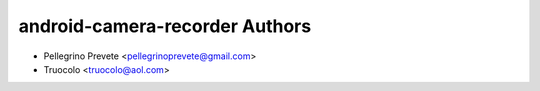 ===============
android-camera-recorder Authors
===============

* Pellegrino Prevete <pellegrinoprevete@gmail.com>
* Truocolo <truocolo@aol.com>
